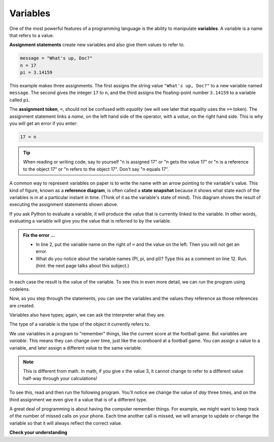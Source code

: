 ..  Copyright (C)  Brad Miller, David Ranum, Jeffrey Elkner, Peter Wentworth, Allen B. Downey, Chris
    Meyers, and Dario Mitchell.  Permission is granted to copy, distribute
    and/or modify this document under the terms of the GNU Free Documentation
    License, Version 1.3 or any later version published by the Free Software
    Foundation; with Invariant Sections being Forward, Prefaces, and
    Contributor List, no Front-Cover Texts, and no Back-Cover Texts.  A copy of
    the license is included in the section entitled "GNU Free Documentation
    License".

.. qnum::
   :prefix: data-4-
   :start: 1

Variables
---------

.. video:: assignvid
    :controls:
    :thumb: ../_static/assignment.png

    http://media.interactivepython.org/thinkcsVideos/Variables.mov
    http://media.interactivepython.org/thinkcsVideos/Variables.webm

One of the most powerful features of a programming language is the ability to manipulate **variables**. A variable is a name that refers to a value.

**Assignment statements** create new variables and also give them values to refer to.

.. sourcecode:: python

    message = "What's up, Doc?"
    n = 17
    pi = 3.14159

This example makes three assignments. The first assigns the string value ``"What's up, Doc?"`` to a new variable named ``message``. The second gives the integer ``17`` to ``n``, and the third assigns the floating-point number ``3.14159`` to a variable called ``pi``.

The **assignment token**, ``=``, should not be confused with *equality* (we will see later that equality uses the
``==`` token).  The assignment statement links a *name*, on the left hand side of the operator, with a *value*, on the right hand side.  This is why you will get an error if you enter:

.. sourcecode:: python

    17 = n

.. tip::

   When reading or writing code, say to yourself "n is assigned 17" or "n gets the value 17" or "n is a reference to the object 17" or "n refers to the object 17".  Don't say "n equals 17".

A common way to represent variables on paper is to write the name with an arrow pointing to the variable's value. This kind of figure, known as a **reference diagram**, is often called a **state snapshot** because it shows what state each of the variables is in at a particular instant in time.  (Think of it as the variable's state of mind). This diagram shows the result of executing the assignment statements shown above.

.. image:: Figures/refdiagram1.png
   :alt: Reference Diagram

If you ask Python to evaluate a variable, it will produce the value that is currently linked to the variable.  In other words, evaluating a variable will give you the value that is referred to
by the variable.

.. activecode:: sdl
    :nocanvas:

    message = "What's up, Doc?"
    17 = n
    PI = 3.14159
    pi = 3
    pI = 'apple'

    print(message)
    print(n)
    print(PI)
    print(pi)
    print(pI)
    # 

.. admonition:: Fix the error ...

   - In line 2, put the variable name on the right of ``=`` and the value on the left. Then you will not get an error.
   - What do you notice about the variable names (PI, pi, and pI)? Type this as a comment on line 12. Run. (hint: the next page talks about this subject.) 

In each case the result is the value of the variable.
To see this in even more detail, we can run the program using codelens.

.. codelens:: ch02_9_codelens
    :showoutput:

    message = "What's up, Doc?"
    n = 17
    PI = 3.14159

    print(message)
    print(n)
    print(PI)

Now, as you step through the statements, you can see the variables and the values they reference as those references are
created.




Variables also have types; again, we can ask the interpreter what they are.

.. activecode:: sdm
    :nocanvas:

    message = "What's up, Doc?"
    n = 17
    PI = 3.14159

    print(type(message))
    print(type(n))
    print(type(PI))


The type of a variable is the type of the object it currently refers to.


We use variables in a program to "remember" things, like the current score at the football game.  But variables are *variable*. This means they can change over time, just like the scoreboard at a football game.  You can assign a value to a variable, and later assign a different value to the same variable.

.. note::

    This is different from math. In math, if you give `x` the value 3, it cannot change to refer to a different value half-way through your calculations!

To see this, read and then run the following program.
You'll notice we change the value of `day` three times, and on the third assignment we even give it a value that is of a different type.


.. codelens:: ch02_11
    :showoutput:

    day = "Thursday"
    print(day)
    day = "Friday"
    print(day)
    day = 21
    print(day)




A great deal of programming is about having the computer remember things.  For example, we might want to keep track of the number of missed calls on your phone.  Each time another call is missed, we will arrange to update or change the variable so that it will always reflect the correct value.

**Check your understanding**

.. mchoice:: mc2d
   :answer_a: Nothing is printed. A runtime error occurs.
   :answer_b: Thursday
   :answer_c: 32.5
   :answer_d: 19
   :correct: d
   :feedback_a: It is legal to change the type of data that a variable holds in Python.
   :feedback_b: This is the first value assigned to the variable day, but the next statements reassign that variable to new values.
   :feedback_c: This is the second value assigned to the variable day, but the next statement reassigns that variable to a new value.
   :feedback_d: The variable day will contain the last value assigned to it when it is printed.

   What is printed when the following statements execute?

   .. code-block:: python

     day = "Thursday"
     day = 32.5
     day = 19
     print(day)


.. index:: keyword, underscore character

